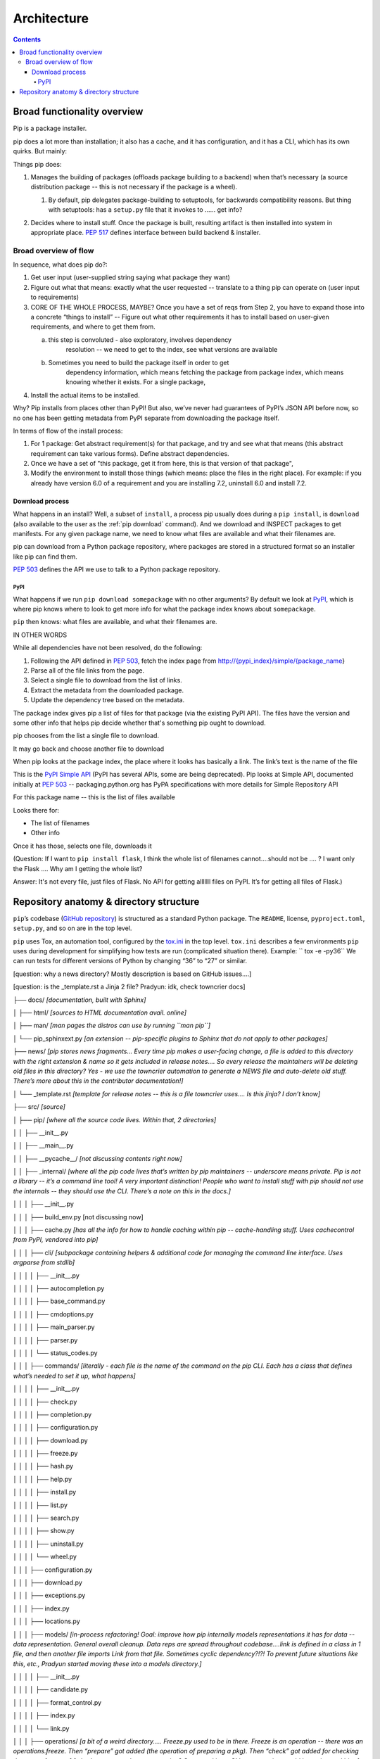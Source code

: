 ############
Architecture
############

.. contents::

****************************
Broad functionality overview
****************************

Pip is a package installer.

pip does a lot more than installation; it also has a cache, and it has
configuration, and it has a CLI, which has its own quirks. But mainly:

Things pip does:

1. | Manages the building of packages (offloads package building to a
     backend) when that’s necessary (a source distribution package --
     this is not necessary if the package is a wheel).

   1. | By default, pip delegates package-building to setuptools, for
           backwards compatibility reasons. But thing with setuptools:
           has a ``setup.py`` file that it invokes to …… get info?

2. Decides where to install stuff. Once the package is built, resulting
   artifact is then installed into system in appropriate place. :pep:`517`
   defines interface between build backend & installer.

Broad overview of flow
======================

In sequence, what does pip do?:

1. Get user input (user-supplied string saying what package they want)
2. Figure out what that means: exactly what the user requested --
   translate to a thing pip can operate on (user input to requirements)
3. CORE OF THE WHOLE PROCESS, MAYBE? Once you have a set of reqs from
   Step 2, you have to expand those into a concrete “things to install”
   -- Figure out what other requirements it has to install based on
   user-given requirements, and where to get them from.

   a. this step is convoluted - also exploratory, involves dependency
         resolution -- we need to get to the index, see what versions
         are available

   b. Sometimes you need to build the package itself in order to get
         dependency information, which means fetching the package from
         package index, which means knowing whether it exists. For a
         single package,

4. Install the actual items to be installed.

Why? Pip installs from places other than PyPI! But also, we’ve never had
guarantees of PyPI’s JSON API before now, so no one has been getting
metadata from PyPI separate from downloading the package itself.

In terms of flow of the install process:

1. For 1 package: Get abstract requirement(s) for that package, and
   try and see what that means (this abstract requirement can take
   various forms). Define abstract dependencies.

2. Once we have a set of "this package, get it from here, this is that
   version of that package",

3. Modify the environment to install those things (which means: place
   the files in the right place). For example: if you already have
   version 6.0 of a requirement and you are installing 7.2, uninstall
   6.0 and install 7.2.

Download process
----------------

What happens in an install? Well, a subset of ``install``, a process
pip usually does during a ``pip install``, is ``download`` (also
available to the user as the :ref:`pip download` command). And we
download and INSPECT packages to get manifests. For any given package
name, we need to know what files are available and what their
filenames are.

pip can download from a Python package repository, where packages are
stored in a structured format so an installer like pip can find them.

:pep:`503` defines the API we use to talk to a Python package repository.

PyPI
^^^^

What happens if we run ``pip download somepackage`` with no other
arguments?  By default we look at `PyPI`_, which is where pip knows
where to look to get more info for what the package index knows about
``somepackage``.

``pip`` then knows: what files are available, and what their filenames
are.

IN OTHER WORDS

While all dependencies have not been resolved, do the following:

1.  Following the API defined in :pep:`503`, fetch the index page from
    `http://{pypi_index}/simple/{package_name <http://pypi.org/simple/%7Bpackage_name>`__}
2.  Parse all of the file links from the page.
3.  Select a single file to download from the list of links.
4.  Extract the metadata from the downloaded package.
5.  Update the dependency tree based on the metadata.

The package index gives pip a list of files for that package (via the existing PyPI API). The files have the version and some other info that helps pip decide whether that's something pip ought to download.

pip chooses from the list a single file to download.

It may go back and choose another file to download

When pip looks at the package index, the place where it looks has
basically a link. The link’s text is the name of the file

This is the `PyPI Simple API`_ (PyPI has several APIs, some are being
deprecated). Pip looks at Simple API, documented initially at :pep:`503` --
packaging.python.org has PyPA specifications with more details for
Simple Repository API

For this package name -- this is the list of files available

Looks there for:

* The list of filenames
* Other info

Once it has those, selects one file, downloads it

(Question: If I want to ``pip install flask``, I think the whole list of filenames
cannot….should not be …. ? I want only the Flask …. Why am I getting the
whole list?

Answer: It's not every file, just files of Flask. No API for getting alllllll
files on PyPI. It’s for getting all files of Flask.)

****************************************
Repository anatomy & directory structure
****************************************

``pip``’s codebase (`GitHub repository`_) is structured as a standard Python package. The ``README``, license, ``pyproject.toml``, ``setup.py``, and so on are in the top level.

``pip`` uses Tox, an automation tool, configured by the `tox.ini`_ in
the top level. ``tox.ini`` describes a few environments ``pip`` uses
during development for simplifying how tests are run (complicated
situation there). Example: `` tox -e -py36`` We can run tests for
different versions of Python by changing “36” to “27” or similar.

[question: why a news directory? Mostly description is based on GitHub
issues….]

[question: is the \_template.rst a Jinja 2 file? Pradyun: idk, check
towncrier docs]

├── docs/ *[documentation, built with Sphinx]*

│ ├── html/ *[sources to HTML documentation avail. online]*

│ ├── man/ *[man pages the distros can use by running ``man pip``]*

│ └── pip_sphinxext.py *[an extension -- pip-specific plugins to Sphinx
that do not apply to other packages]*

├── news/ *[pip stores news fragments… Every time pip makes a
user-facing change, a file is added to this directory with the right
extension & name so it gets included in release notes…. So every release
the maintainers will be deleting old files in this directory? Yes - we
use the towncrier automation to generate a NEWS file and auto-delete old
stuff. There’s more about this in the contributor documentation!]*

│ └── \_template.rst *[template for release notes -- this is a file
towncrier uses…. Is this jinja? I don’t know]*

├── src/ *[source]*

│ ├── pip/ *[where all the source code lives. Within that, 2
directories]*

│ │ ├── \__init__.py

│ │ ├── \__main__.py

│ │ ├── \__pycache__/ *[not discussing contents right now]*

│ │ ├── \_internal/ *[where all the pip code lives that’s written by pip
maintainers -- underscore means private. Pip is not a library -- it’s a
command line tool! A very important distinction! People who want to
install stuff with pip should not use the internals -- they should use
the CLI. There’s a note on this in the docs.]*

│ │ │ ├── \__init__.py

│ │ │ ├── build_env.py [not discussing now]

│ │ │ ├── cache.py *[has all the info for how to handle caching within
pip -- cache-handling stuff. Uses cachecontrol from PyPI, vendored into
pip]*

│ │ │ ├── cli/ *[subpackage containing helpers & additional code for
managing the command line interface. Uses argparse from stdlib]*

│ │ │ │ ├── \__init__.py

│ │ │ │ ├── autocompletion.py

│ │ │ │ ├── base_command.py

│ │ │ │ ├── cmdoptions.py

│ │ │ │ ├── main_parser.py

│ │ │ │ ├── parser.py

│ │ │ │ └── status_codes.py

│ │ │ ├── commands/ *[literally - each file is the name of the command
on the pip CLI. Each has a class that defines what’s needed to set it
up, what happens]*

│ │ │ │ ├── \__init__.py

│ │ │ │ ├── check.py

│ │ │ │ ├── completion.py

│ │ │ │ ├── configuration.py

│ │ │ │ ├── download.py

│ │ │ │ ├── freeze.py

│ │ │ │ ├── hash.py

│ │ │ │ ├── help.py

│ │ │ │ ├── install.py

│ │ │ │ ├── list.py

│ │ │ │ ├── search.py

│ │ │ │ ├── show.py

│ │ │ │ ├── uninstall.py

│ │ │ │ └── wheel.py

│ │ │ ├── configuration.py

│ │ │ ├── download.py

│ │ │ ├── exceptions.py

│ │ │ ├── index.py

│ │ │ ├── locations.py

│ │ │ ├── models/ *[in-process refactoring! Goal: improve how pip
internally models representations it has for data -- data
representation. General overall cleanup. Data reps are spread throughout
codebase….link is defined in a class in 1 file, and then another file
imports Link from that file. Sometimes cyclic dependency?!?! To prevent
future situations like this, etc., Pradyun started moving these into a
models directory.]*

│ │ │ │ ├── \__init__.py

│ │ │ │ ├── candidate.py

│ │ │ │ ├── format_control.py

│ │ │ │ ├── index.py

│ │ │ │ └── link.py

│ │ │ ├── operations/ *[a bit of a weird directory….. Freeze.py used to
be in there. Freeze is an operation -- there was an operations.freeze.
Then “prepare” got added (the operation of preparing a pkg). Then
“check” got added for checking the state of an env.] [what’s a command
vs an operation? Command is on CLI; an operation would be an internal
bit of code that actually does some subset of the operation the command
says. ``install`` command uses bits of ``check`` and ``prepare``, for
instance. In the long run, Pradyun’s goal: ``prepare.py`` goes away
(gets refactored into other files) such that ``operations`` is just
``check`` and ``freeze``..... … Pradyun plans to refactor this.] [how
does this compare to ``utils``?]*

│ │ │ │ ├── \__init__.py

│ │ │ │ ├── check.py

│ │ │ │ ├── freeze.py

│ │ │ │ └── prepare.py

│ │ │ ├── pep425tags.py *[getting refactored into packaging.tags (a
library on PyPI) which is external to pip (but vendored by pip). PEP 425
tags: turns out lots of people want this! Compatibility tags for built
distributions -> e.g., platform, Python version, etc.]*

│ │ │ ├── pyproject.py *[pyproject.toml is a new standard (PEP 518 and
517). This file reads pyproject.toml and passes that info elsewhere. The
rest of the processing happens in a different file. All the handling for
517 and 518 is in a different file.]*

│ │ │ ├── req/ *[*\ **A DIRECTORY THAT NEEDS REFACTORING. A LOT**\ *\ ……
Remember Step 3? Dependency resolution etc.? This is that step! Each
file represents … have the entire flow of installing & uninstalling,
getting info about packages…. Some files here are more than 1,000 lines
long! (used to be longer?!) Refactor will deeply improve developer
experience.]*

│ │ │ │ ├── \__init__.py

│ │ │ │ ├── constructors.py

│ │ │ │ ├── req_file.py

│ │ │ │ ├── req_install.py

│ │ │ │ ├── req_set.py

│ │ │ │ ├── req_tracker.py

│ │ │ │ └── req_uninstall.py

│ │ │ ├── resolve.py *[This is where the current dependency resolution
algorithm sits. Pradyun is improving the pip dependency
resolver*\ https://github.com/pypa/pip/issues/988\ *. Pradyun will get
rid of this file and replace it with a directory called “resolution”.
[this work is in git master…. There is further work that is going to be
in a branch soon]]*

│ │ │ ├── utils/ *[everything that is not “operationally” pip ….. Misc
functions and files get dumped. There’s some organization here. There’s
a models.py here which needs refactoring. Deprecation.py is useful, as
are other things, but some things do not belong here. There ought to be
some GitHub issues for refactoring some things here. Maybe a few issues
with checkbox lists.]*

│ │ │ │ ├── \__init__.py

│ │ │ │ ├── appdirs.py

│ │ │ │ ├── compat.py

│ │ │ │ ├── deprecation.py

│ │ │ │ ├── encoding.py

│ │ │ │ ├── filesystem.py

│ │ │ │ ├── glibc.py

│ │ │ │ ├── hashes.py

│ │ │ │ ├── logging.py

│ │ │ │ ├── misc.py

│ │ │ │ ├── models.py

│ │ │ │ ├── outdated.py

│ │ │ │ ├── packaging.py

│ │ │ │ ├── setuptools_build.py

│ │ │ │ ├── temp_dir.py

│ │ │ │ ├── typing.py

│ │ │ │ └── ui.py

│ │ │ ├── vcs/ *[stands for Version Control System. Where pip handles
all version control stuff -- one of the ``pip install`` arguments you
can use is a version control link. …. Are any of these commands
vendored? No, via subprocesses. For performance, it makes sense (we
think) to do this instead of pygitlib2 or similar -- and has to be pure
Python, can’t include C libraries, because you can’t include compiled C
stuff, because you might not have it for the platform you are running
on.]*

│ │ │ │ ├── \__init__.py

│ │ │ │ ├── bazaar.py

│ │ │ │ ├── git.py

│ │ │ │ ├── mercurial.py

│ │ │ │ └── subversion.py

│ │ │ └── wheel.py *[file that manages installation of a wheel file.
This handles unpacking wheels -- “unpack and spread”. There is a package
on PyPI called ``wheel`` that builds wheels -- do not confuse it with
this.]*

│ │ └── \_vendor/ *[code from other packages -- pip’s own dependencies….
Has them in its own source tree, because pip cannot depend on pip being
installed on the machine already!]*

│ └── pip.egg-info/ *[ignore the contents for now]*

├── tasks/ *[invoke is a PyPI library which uses files in this directory
to define automation commands that are used in pip’s development
processes -- not discussing further right now. For instance, automating
the release.]*

├── tests/ *[contains tests you can run. There are instructions in pip’s
Getting Started guide! Which Pradyun wrote!!!!!]*

│ ├── \__init__.py

│ ├── conftest.py

│ ├── data/ *[test data for running tests -- pesudo package index in it!
Lots of small packages that are invalid or are valid. Test fixtures.
Used by functional tests]*

│ ├── functional/ *[functional tests of pip’s CLI -- end-to-end, invoke
pip in subprocess & check results of execution against desired result.
This also is what makes test suite slow]*

│ ├── lib/ *[helpers for tests]*

│ ├── scripts/ *[will probably die in future in a refactor -- scripts
for running all of the tests, but we use pytest now. Someone could make
a PR to remove this! Good first issue!]*

│ ├── unit/ *[unit tests -- fast and small and nice!]*

│ └── yaml/ *[resolver tests! They’re written in YAML. This folder just
contains .yaml files -- actual code for reading/running them is in
lib/yaml.py . This is fine!]*

├── tools/ *[misc development workflow tools, like requirements files &
Travis CI files & helpers for tox]*

├── AUTHORS.txt

├── LICENSE.txt

├── MANIFEST.in

├── NEWS.rst

├── README.rst

├── pyproject.toml

├── setup.cfg

├── setup.py

└── tox.ini



.. _PyPI: https://pypi.org/
.. _GitHub repository: https://github.com/pypa/pip/
.. _tox.ini: https://github.com/pypa/pip/blob/master/tox.ini
.. _PyPI Simple API: https://warehouse.readthedocs.io/api-reference/legacy/#simple-project-api
